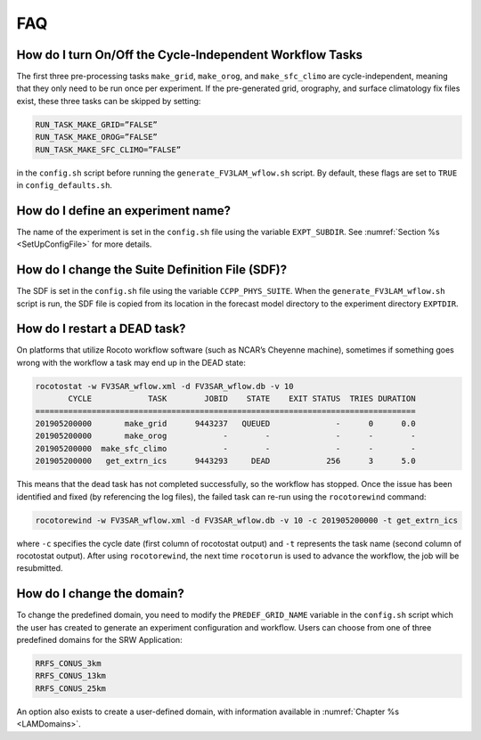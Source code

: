 .. _FAQ:
  
***
FAQ
***

=========================================================
How do I turn On/Off the Cycle-Independent Workflow Tasks
=========================================================
The first three pre-processing tasks ``make_grid``, ``make_orog``, and ``make_sfc_climo``
are cycle-independent, meaning that they only need to be run once per experiment. If the
pre-generated grid, orography, and surface climatology fix files exist, these three tasks can
be skipped by setting:

.. code-block:: console

   RUN_TASK_MAKE_GRID=”FALSE”
   RUN_TASK_MAKE_OROG=”FALSE”
   RUN_TASK_MAKE_SFC_CLIMO=”FALSE”

in the ``config.sh`` script before running the ``generate_FV3LAM_wflow.sh`` script.  By default,
these flags are set to ``TRUE`` in ``config_defaults.sh``.

===================================
How do I define an experiment name?
===================================
The name of the experiment is set in the ``config.sh`` file using the variable ``EXPT_SUBDIR``.
See :numref:`Section %s <SetUpConfigFile>` for more details.

================================================
How do I change the Suite Definition File (SDF)?
================================================
The SDF is set in the ``config.sh`` file using the variable ``CCPP_PHYS_SUITE``.  When the
``generate_FV3LAM_wflow.sh`` script is run, the SDF file is copied from its location in the forecast
model directory to the experiment directory ``EXPTDIR``.

=============================
How do I restart a DEAD task?
=============================
On platforms that utilize Rocoto workflow software (such as NCAR’s Cheyenne machine), sometimes if
something goes wrong with the workflow a task may end up in the DEAD state:

.. code-block:: console

   rocotostat -w FV3SAR_wflow.xml -d FV3SAR_wflow.db -v 10
          CYCLE            TASK        JOBID    STATE    EXIT STATUS  TRIES DURATION
   =================================================================================
   201905200000       make_grid      9443237   QUEUED              -      0      0.0
   201905200000       make_orog            -        -              -      -        -
   201905200000  make_sfc_climo            -        -              -      -        -
   201905200000   get_extrn_ics      9443293     DEAD            256      3      5.0

This means that the dead task has not completed successfully, so the workflow has stopped. Once the issue
has been identified and fixed (by referencing the log files), the failed task can re-run using the ``rocotorewind``
command:

.. code-block:: console

   rocotorewind -w FV3SAR_wflow.xml -d FV3SAR_wflow.db -v 10 -c 201905200000 -t get_extrn_ics

where ``-c`` specifies the cycle date (first column of rocotostat output) and ``-t`` represents the task name
(second column of rocotostat output).  After using ``rocotorewind``, the next time ``rocotorun`` is used to
advance the workflow, the job will be resubmitted.

===========================
How do I change the domain?
===========================
To change the predefined domain, you need to modify the ``PREDEF_GRID_NAME`` variable in the
``config.sh`` script which the user has created to generate an experiment configuration and workflow.
Users can choose from one of three predefined domains for the SRW Application:

.. code-block:: console

   RRFS_CONUS_3km
   RRFS_CONUS_13km
   RRFS_CONUS_25km

An option also exists to create a user-defined domain, with information available in
:numref:`Chapter %s <LAMDomains>`.

